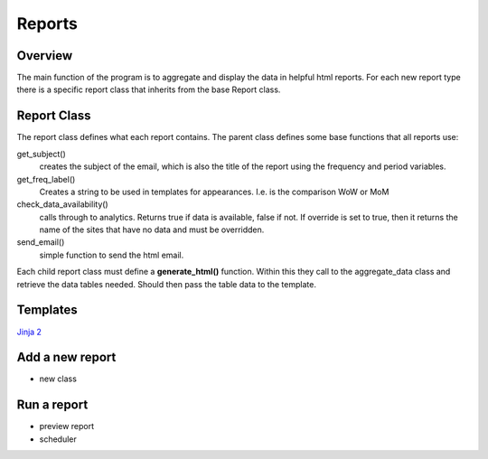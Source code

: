 Reports
=======

Overview
--------
The main function of the program is to aggregate and display the data in helpful html reports.
For each new report type there is a specific report class that inherits from the base Report class. 

Report Class
------------

The report class defines what each report contains. 
The parent class defines some base functions that all reports use:

get_subject() 
	creates the subject of the email, which is also the title of the report using the frequency and period variables.

get_freq_label()
	Creates a string to be used in templates for appearances. I.e. is the comparison WoW or MoM

check_data_availability()
	calls through to analytics. Returns true if data is available, false if not. If override is set to true, then it returns the name of the sites that have no data and must be overridden. 

send_email()
	simple function to send the html email.

Each child report class must define a **generate_html()** function. Within this they call to the aggregate_data class and retrieve the data tables needed. Should then pass the table data to the template.

Templates
--------
`Jinja 2 <http://jinja.pocoo.org/docs/dev/#>`_


Add a new report
---------------

- new class



Run a report
------------

- preview report
- scheduler


 




